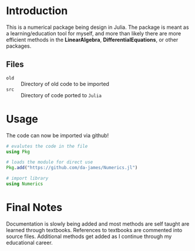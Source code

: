 #+AUTHOR: David James
#+EMAIL: davidabraham@ucla.edu
#+DESCRIPTION: A library of numerical methods coded in Fortran and Python
#+KEYWORDS: python, julia, fortran, math, numerical methods

* Introduction
  This is a numerical package being design in Julia. The package is meant as a
  learning/education tool for myself, and more than likely there are more
  efficient methods in the *LinearAlgebra*, *DifferentialEquations*, or other
  packages.

** Files
   - ~old~ :: Directory of old code to be imported
   - ~src~ :: Directory of code ported to ~Julia~
* Usage
  The code can now be imported via github!
  #+BEGIN_SRC julia
    # evalutes the code in the file
    using Pkg

    # loads the module for direct use
    Pkg.add("https://github.com/da-james/Numerics.jl")

    # import library
    using Numerics
  #+END_SRC

* Final Notes
  Documentation is slowly being added and most methods are self taught are
  learned through textbooks. References to textbooks are commented into source
  files. Additional methods get added as I continue through my educational
  career.

